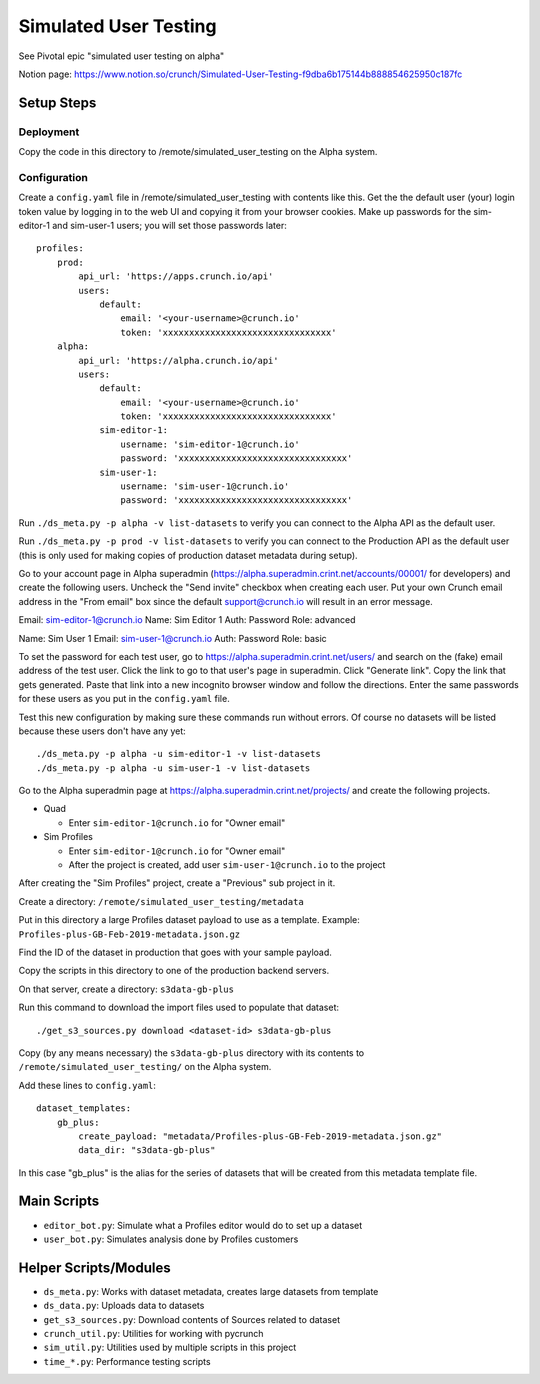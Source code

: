 Simulated User Testing
======================

See Pivotal epic "simulated user testing on alpha"

Notion page: https://www.notion.so/crunch/Simulated-User-Testing-f9dba6b175144b888854625950c187fc

Setup Steps
-----------

Deployment
..........

Copy the code in this directory to /remote/simulated_user_testing on the Alpha system.

Configuration
.............

Create a ``config.yaml`` file in /remote/simulated_user_testing with contents
like this.  Get the the default user (your) login token value by logging in to
the web UI and copying it from your browser cookies. Make up passwords for the
sim-editor-1 and sim-user-1 users; you will set those passwords later::

    profiles:
        prod:
            api_url: 'https://apps.crunch.io/api'
            users:
                default:
                    email: '<your-username>@crunch.io'
                    token: 'xxxxxxxxxxxxxxxxxxxxxxxxxxxxxxxx'
        alpha:
            api_url: 'https://alpha.crunch.io/api'
            users:
                default:
                    email: '<your-username>@crunch.io'
                    token: 'xxxxxxxxxxxxxxxxxxxxxxxxxxxxxxxx'
                sim-editor-1:
                    username: 'sim-editor-1@crunch.io'
                    password: 'xxxxxxxxxxxxxxxxxxxxxxxxxxxxxxxx'
                sim-user-1:
                    username: 'sim-user-1@crunch.io'
                    password: 'xxxxxxxxxxxxxxxxxxxxxxxxxxxxxxxx'

Run ``./ds_meta.py -p alpha -v list-datasets`` to verify you can connect to the
Alpha API as the default user.

Run ``./ds_meta.py -p prod -v list-datasets`` to verify you can connect to the
Production API as the default user (this is only used for making copies of
production dataset metadata during setup).

Go to your account page in Alpha superadmin
(https://alpha.superadmin.crint.net/accounts/00001/ for developers) and create the
following users. Uncheck the "Send invite" checkbox when creating each user. Put your own
Crunch email address in the "From email" box since the default support@crunch.io will
result in an error message.

Email:  sim-editor-1@crunch.io
Name:   Sim Editor 1 
Auth:   Password
Role:   advanced

Name:   Sim User 1
Email:  sim-user-1@crunch.io
Auth:   Password
Role:   basic

To set the password for each test user, go to https://alpha.superadmin.crint.net/users/
and search on the (fake) email address of the test user. Click the link to go to that
user's page in superadmin. Click "Generate link". Copy the link that gets generated. Paste
that link into a new incognito browser window and follow the directions. Enter the same
passwords for these users as you put in the ``config.yaml`` file.

Test this new configuration by making sure these commands run without errors.
Of course no datasets will be listed because these users don't have any yet::

    ./ds_meta.py -p alpha -u sim-editor-1 -v list-datasets
    ./ds_meta.py -p alpha -u sim-user-1 -v list-datasets

Go to the Alpha superadmin page at https://alpha.superadmin.crint.net/projects/ and create the
following projects.

- Quad

  - Enter ``sim-editor-1@crunch.io`` for "Owner email"

- Sim Profiles

  - Enter ``sim-editor-1@crunch.io`` for "Owner email"
  - After the project is created, add user ``sim-user-1@crunch.io`` to the project

After creating the "Sim Profiles" project, create a "Previous" sub project in it.

Create a directory: ``/remote/simulated_user_testing/metadata``

Put in this directory a large Profiles dataset payload to use as a template.
Example: ``Profiles-plus-GB-Feb-2019-metadata.json.gz``

Find the ID of the dataset in production that goes with your sample payload.

Copy the scripts in this directory to one of the production backend servers.

On that server, create a directory: ``s3data-gb-plus``

Run this command to download the import files used to populate that dataset::

    ./get_s3_sources.py download <dataset-id> s3data-gb-plus

Copy (by any means necessary) the ``s3data-gb-plus`` directory with its contents
to ``/remote/simulated_user_testing/`` on the Alpha system.

Add these lines to ``config.yaml``::

    dataset_templates:
        gb_plus:
            create_payload: "metadata/Profiles-plus-GB-Feb-2019-metadata.json.gz"
            data_dir: "s3data-gb-plus"

In this case "gb_plus" is the alias for the series of datasets that will be created
from this metadata template file.


Main Scripts
------------

- ``editor_bot.py``: Simulate what a Profiles editor would do to set up a dataset
- ``user_bot.py``: Simulates analysis done by Profiles customers


Helper Scripts/Modules
----------------------

- ``ds_meta.py``: Works with dataset metadata, creates large datasets from template
- ``ds_data.py``: Uploads data to datasets
- ``get_s3_sources.py``: Download contents of Sources related to dataset
- ``crunch_util.py``: Utilities for working with pycrunch
- ``sim_util.py``: Utilities used by multiple scripts in this project
- ``time_*.py``: Performance testing scripts
